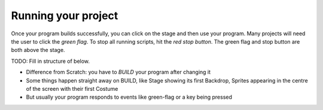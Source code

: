 Running your project
====================

Once your program builds successfully, you can click on the stage and
then use your program.  Many projects will need the user to click the
*green flag*.  To stop all running scripts, hit the *red stop
button*.  The green flag and stop button are both above the stage.


TODO: Fill in structure of below.

* Difference from Scratch: you have to *BUILD* your program after
  changing it
* Some things happen straight away on BUILD, like Stage showing its
  first Backdrop, Sprites appearing in the centre of the screen with
  their first Costume
* But usually your program responds to events like green-flag or a key
  being pressed
